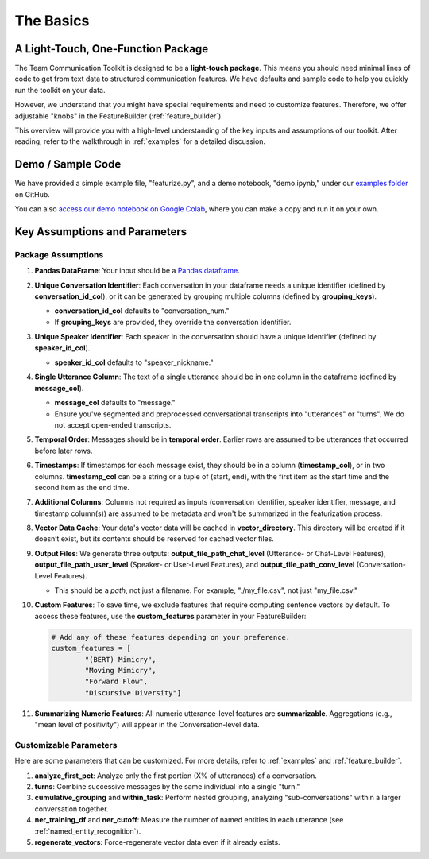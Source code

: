 .. _basics:

The Basics
==========

A Light-Touch, One-Function Package
*************************************

The Team Communication Toolkit is designed to be a **light-touch package**. This means you should need minimal lines of code to get from text data to structured communication features. We have defaults and sample code to help you quickly run the toolkit on your data.

However, we understand that you might have special requirements and need to customize features. Therefore, we offer adjustable "knobs" in the FeatureBuilder (:ref:`feature_builder`).

This overview will provide you with a high-level understanding of the key inputs and assumptions of our toolkit. After reading, refer to the walkthrough in :ref:`examples` for a detailed discussion. 


Demo / Sample Code
*******************

We have provided a simple example file, "featurize.py", and a demo notebook, "demo.ipynb," under our `examples folder <https://github.com/Watts-Lab/team_comm_tools/tree/main/examples>`_ on GitHub.

You can also `access our demo notebook on Google Colab <https://colab.research.google.com/drive/1e8D5h_prRJsGs_N563EvpoQK0uZIAYsJ?usp=sharing>`_, where you can make a copy and run it on your own.


Key Assumptions and Parameters
*******************************

Package Assumptions 
++++++++++++++++++++

1. **Pandas DataFrame**: Your input should be a `Pandas dataframe <https://pandas.pydata.org/docs/reference/api/pandas.DataFrame.html>`_.

2. **Unique Conversation Identifier**: Each conversation in your dataframe needs a unique identifier (defined by **conversation_id_col**), or it can be generated by grouping multiple columns (defined by **grouping_keys**).

   * **conversation_id_col** defaults to "conversation_num."
   * If **grouping_keys** are provided, they override the conversation identifier.

3. **Unique Speaker Identifier**: Each speaker in the conversation should have a unique identifier (defined by **speaker_id_col**).

   * **speaker_id_col** defaults to "speaker_nickname."

4. **Single Utterance Column**: The text of a single utterance should be in one column in the dataframe (defined by **message_col**).

   * **message_col** defaults to "message."
   * Ensure you've segmented and preprocessed conversational transcripts into "utterances" or "turns". We do not accept open-ended transcripts.

5. **Temporal Order**: Messages should be in **temporal order**. Earlier rows are assumed to be utterances that occurred before later rows.

6. **Timestamps**: If timestamps for each message exist, they should be in a column (**timestamp_col**), or in two columns. **timestamp_col** can be a string or a tuple of (start, end), with the first item as the start time and the second item as the end time.

7. **Additional Columns**: Columns not required as inputs (conversation identifier, speaker identifier, message, and timestamp column(s)) are assumed to be metadata and won't be summarized in the featurization process.

8. **Vector Data Cache**: Your data's vector data will be cached in **vector_directory**. This directory will be created if it doesn’t exist, but its contents should be reserved for cached vector files.

9. **Output Files**: We generate three outputs: **output_file_path_chat_level** (Utterance- or Chat-Level Features), **output_file_path_user_level** (Speaker- or User-Level Features), and **output_file_path_conv_level** (Conversation-Level Features).

   * This should be a *path*, not just a filename. For example, "./my_file.csv", not just "my_file.csv."

10. **Custom Features**: To save time, we exclude features that require computing sentence vectors by default. To access these features, use the **custom_features** parameter in your FeatureBuilder:

    .. code-block:: python

       # Add any of these features depending on your preference.
       custom_features = [
               "(BERT) Mimicry",
               "Moving Mimicry",
               "Forward Flow",
               "Discursive Diversity"]

11. **Summarizing Numeric Features**: All numeric utterance-level features are **summarizable**. Aggregations (e.g., "mean level of positivity") will appear in the Conversation-level data.

Customizable Parameters
++++++++++++++++++++++++

Here are some parameters that can be customized. For more details, refer to :ref:`examples` and :ref:`feature_builder`.

1. **analyze_first_pct**: Analyze only the first portion (X% of utterances) of a conversation.

2. **turns**: Combine successive messages by the same individual into a single "turn."

3. **cumulative_grouping** and **within_task**: Perform nested grouping, analyzing "sub-conversations" within a larger conversation together.

4. **ner_training_df** and **ner_cutoff**: Measure the number of named entities in each utterance (see :ref:`named_entity_recognition`).

5. **regenerate_vectors**: Force-regenerate vector data even if it already exists.